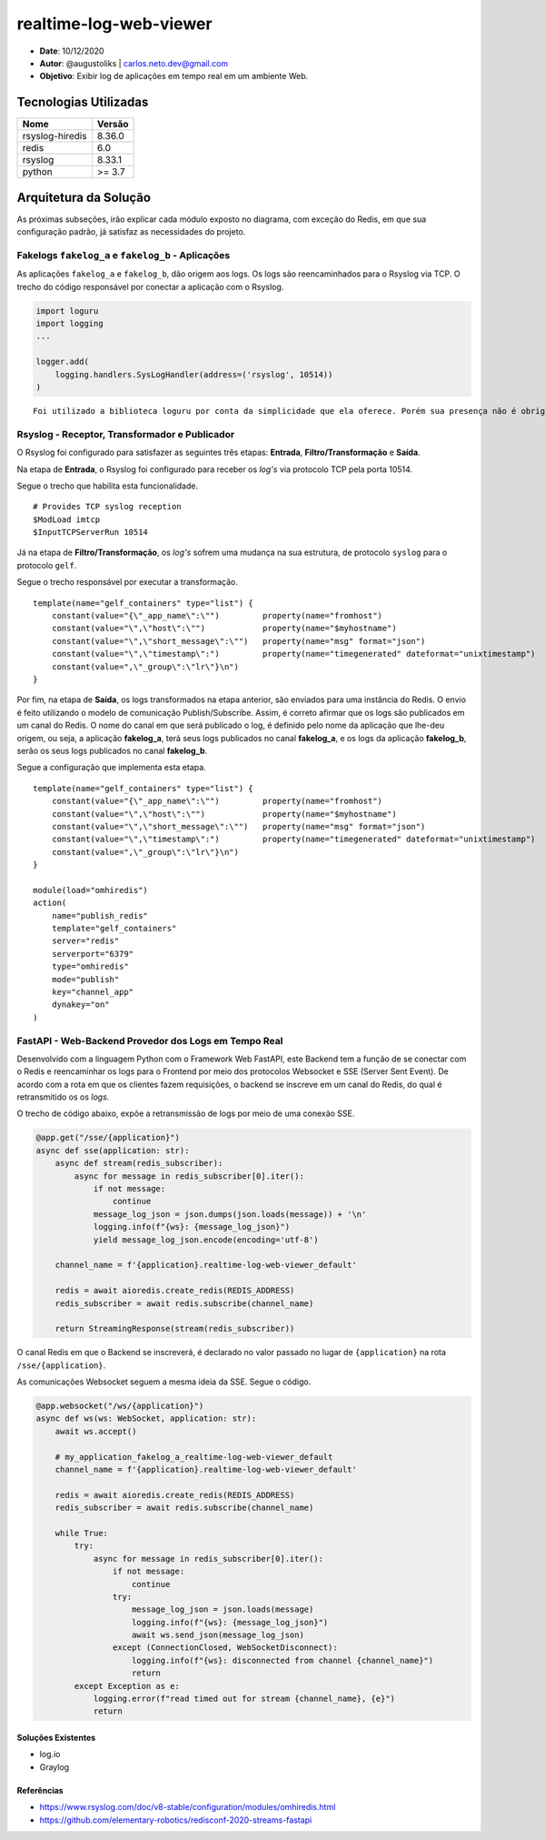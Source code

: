 realtime-log-web-viewer
#######################

* **Date**: 10/12/2020

* **Autor**: @augustoliks | carlos.neto.dev@gmail.com

* **Objetivo**: Exibir log de aplicações em tempo real em um ambiente Web.

Tecnologias Utilizadas
----------------------

+--------------------+----------------------+
| Nome               | Versão               |
+====================+======================+
| rsyslog-hiredis    | 8.36.0               |
+--------------------+----------------------+
| redis              | 6.0                  |
+--------------------+----------------------+
| rsyslog            | 8.33.1               |
+--------------------+----------------------+
| python             | >= 3.7               |
+--------------------+----------------------+


Arquitetura da Solução
----------------------

.. image:: docs/drawio-realtime-log-web-viewer.png

As próximas subseções, irão explicar cada módulo exposto no diagrama, com exceção do Redis, em que sua configuração padrão, já satisfaz as necessidades do projeto.

Fakelogs ``fakelog_a`` e ``fakelog_b`` - Aplicações 
^^^^^^^^^^^^^^^^^^^^^^^^^^^^^^^^^^^^^^^^^^^^^^^^^^^

As aplicações ``fakelog_a`` e ``fakelog_b``, dão origem aos logs. Os logs são reencaminhados para o Rsyslog via TCP. O trecho do código responsável por conectar a aplicação com o Rsyslog. 

.. code-block:: python

    import loguru
    import logging
    ...

    logger.add(
        logging.handlers.SysLogHandler(address=('rsyslog', 10514))
    )

::

    Foi utilizado a biblioteca loguru por conta da simplicidade que ela oferece. Porém sua presença não é obrigatória, e pode ser substituída pela biblioteca logging.

Rsyslog - Receptor, Transformador e Publicador
^^^^^^^^^^^^^^^^^^^^^^^^^^^^^^^^^^^^^^^^^^^^^^

O Rsyslog foi configurado para satisfazer as seguintes três etapas: **Entrada**, **Filtro/Transformação** e **Saída**. 

Na etapa de **Entrada**, o Rsyslog foi configurado para receber os *log's* via protocolo TCP pela porta 10514. 

Segue o trecho que habilita esta funcionalidade.

:: 

    # Provides TCP syslog reception
    $ModLoad imtcp
    $InputTCPServerRun 10514

Já na etapa de **Filtro/Transformação**, os *log's* sofrem uma mudança na sua estrutura, de protocolo ``syslog`` para o protocolo ``gelf``.  

Segue o trecho responsável por executar a transformação.

::

    template(name="gelf_containers" type="list") {
        constant(value="{\"_app_name\":\"")         property(name="fromhost")
        constant(value="\",\"host\":\"")            property(name="$myhostname")
        constant(value="\",\"short_message\":\"")   property(name="msg" format="json")
        constant(value="\",\"timestamp\":")         property(name="timegenerated" dateformat="unixtimestamp")
        constant(value=",\"_group\":\"lr\"}\n")
    }

Por fim, na etapa de **Saída**, os logs transformados na etapa anterior, são enviados para uma instância do Redis. O envio é feito utilizando o modelo de comunicação Publish/Subscribe. Assim, é correto afirmar que os logs são publicados em um canal do Redis. O nome do canal em que será publicado o log, é definido pelo nome da aplicação que lhe-deu origem, ou seja, a aplicação **fakelog_a**, terá seus logs publicados no canal **fakelog_a**, e os logs da aplicação **fakelog_b**, serão os seus logs publicados no canal **fakelog_b**. 

Segue a configuração que implementa esta etapa.

::

    template(name="gelf_containers" type="list") {
        constant(value="{\"_app_name\":\"")         property(name="fromhost")
        constant(value="\",\"host\":\"")            property(name="$myhostname")
        constant(value="\",\"short_message\":\"")   property(name="msg" format="json")
        constant(value="\",\"timestamp\":")         property(name="timegenerated" dateformat="unixtimestamp")
        constant(value=",\"_group\":\"lr\"}\n")
    }

    module(load="omhiredis")
    action(
        name="publish_redis"
        template="gelf_containers"
        server="redis"
        serverport="6379"
        type="omhiredis"
        mode="publish"
        key="channel_app"
        dynakey="on"
    )

FastAPI - Web-Backend Provedor dos Logs em Tempo Real
^^^^^^^^^^^^^^^^^^^^^^^^^^^^^^^^^^^^^^^^^^^^^^^^^^^^^

Desenvolvido com a linguagem Python com o Framework Web FastAPI, este Backend tem a função de se conectar com o Redis e reencaminhar os logs para o Frontend por meio dos protocolos Websocket e SSE (Server Sent Event). De acordo com a rota em que os clientes fazem requisições, o backend se inscreve em um canal do Redis, do qual é retransmitido os os *logs*.

O trecho de código abaixo, expõe a retransmissão de logs por meio de uma conexão SSE. 

.. code-block:: python

    @app.get("/sse/{application}")
    async def sse(application: str):
        async def stream(redis_subscriber):
            async for message in redis_subscriber[0].iter():
                if not message:
                    continue
                message_log_json = json.dumps(json.loads(message)) + '\n'
                logging.info(f"{ws}: {message_log_json}")
                yield message_log_json.encode(encoding='utf-8')

        channel_name = f'{application}.realtime-log-web-viewer_default'

        redis = await aioredis.create_redis(REDIS_ADDRESS)
        redis_subscriber = await redis.subscribe(channel_name)

        return StreamingResponse(stream(redis_subscriber))

O canal Redis em que o Backend se inscreverá, é declarado no valor passado no lugar de ``{application}`` na rota ``/sse/{application}``.

As comunicações Websocket seguem a mesma ideia da SSE. Segue o código.

.. code-block:: python

    @app.websocket("/ws/{application}")
    async def ws(ws: WebSocket, application: str):
        await ws.accept()

        # my_application_fakelog_a_realtime-log-web-viewer_default
        channel_name = f'{application}.realtime-log-web-viewer_default'

        redis = await aioredis.create_redis(REDIS_ADDRESS)
        redis_subscriber = await redis.subscribe(channel_name)

        while True:
            try:
                async for message in redis_subscriber[0].iter():
                    if not message:
                        continue
                    try:
                        message_log_json = json.loads(message)
                        logging.info(f"{ws}: {message_log_json}")
                        await ws.send_json(message_log_json)
                    except (ConnectionClosed, WebSocketDisconnect):
                        logging.info(f"{ws}: disconnected from channel {channel_name}")
                        return
            except Exception as e:
                logging.error(f"read timed out for stream {channel_name}, {e}")
                return

Soluções Existentes
===================

- log.io
- Graylog

Referências
===========

- https://www.rsyslog.com/doc/v8-stable/configuration/modules/omhiredis.html
- https://github.com/elementary-robotics/redisconf-2020-streams-fastapi

